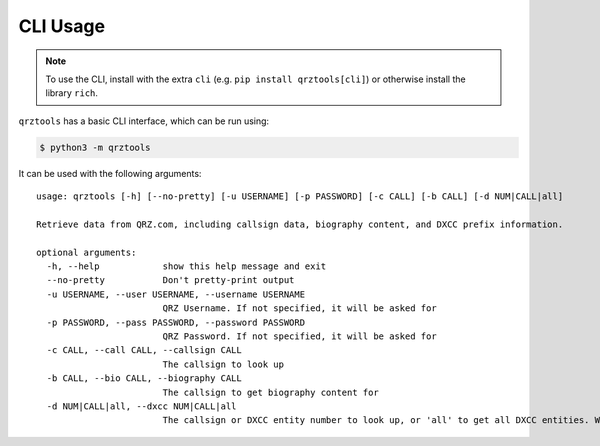 =========
CLI Usage
=========

.. highlight:: none

.. NOTE:: To use the CLI, install with the extra ``cli`` (e.g. ``pip install qrztools[cli]``) or otherwise install the library ``rich``.

``qrztools`` has a basic CLI interface, which can be run using:

.. code-block:: sh

    $ python3 -m qrztools

It can be used with the following arguments::

    usage: qrztools [-h] [--no-pretty] [-u USERNAME] [-p PASSWORD] [-c CALL] [-b CALL] [-d NUM|CALL|all]

    Retrieve data from QRZ.com, including callsign data, biography content, and DXCC prefix information.

    optional arguments:
      -h, --help            show this help message and exit
      --no-pretty           Don't pretty-print output
      -u USERNAME, --user USERNAME, --username USERNAME
                            QRZ Username. If not specified, it will be asked for
      -p PASSWORD, --pass PASSWORD, --password PASSWORD
                            QRZ Password. If not specified, it will be asked for
      -c CALL, --call CALL, --callsign CALL
                            The callsign to look up
      -b CALL, --bio CALL, --biography CALL
                            The callsign to get biography content for
      -d NUM|CALL|all, --dxcc NUM|CALL|all
                            The callsign or DXCC entity number to look up, or 'all' to get all DXCC entities. Warning: 'all' gives a lot of data
